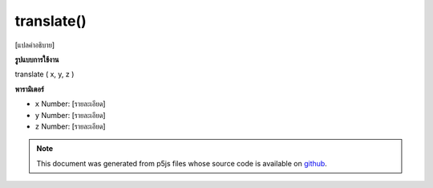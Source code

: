 .. raw:: html

	<script src="https://sketch.netpie.io/widget/p5-widget.js"></script>

translate()
===========

[แปลคำอธิบาย]

.. [translate description]
**รูปแบบการใช้งาน**

translate ( x, y, z )

**พารามิเตอร์**

- ``x``  Number: [รายละเอียด]

- ``y``  Number: [รายละเอียด]

- ``z``  Number: [รายละเอียด]

.. ``x``  Number: [description]
.. ``y``  Number: [description]
.. ``z``  Number: [description]

.. note:: This document was generated from p5js files whose source code is available on `github <https://github.com/processing/p5.js>`_.
